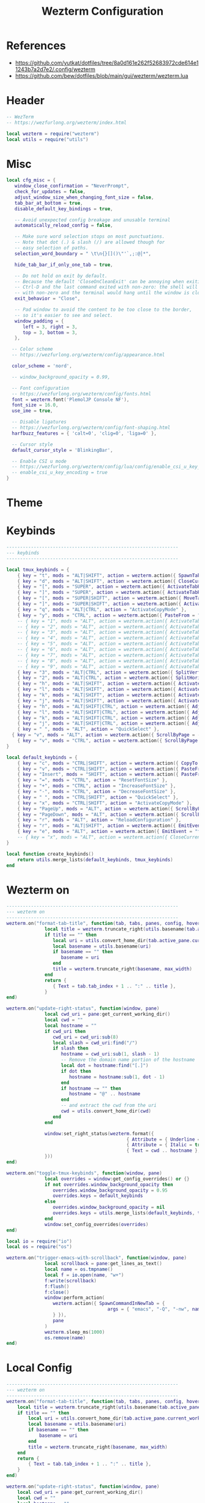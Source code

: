 #+TITLE: Wezterm Configuration

#+PROPERTY: header-args:lua :comments no :tangle-mode (identity #o755) :tangle (file-truename "~/.dotfiles/.config/wezterm/wezterm.lua")


* References
- https://github.com/yutkat/dotfiles/tree/8a0d161e262f52683972cde614e11243b7a2d7e2/.config/wezterm
- https://github.com/bew/dotfiles/blob/main/gui/wezterm/wezterm.lua

* Header
:PROPERTIES:
:ID:       5b5613f6-b1b4-4602-a3bf-c7ca73309af0
:END:

#+begin_src lua
-- WezTerm
-- https://wezfurlong.org/wezterm/index.html

local wezterm = require("wezterm")
local utils = require("utils")
#+end_src

* Misc

#+begin_src lua
local cfg_misc = {
   window_close_confirmation = "NeverPrompt",
   check_for_updates = false,
   adjust_window_size_when_changing_font_size = false,
   tab_bar_at_bottom = true,
   disable_default_key_bindings = true,

   -- Avoid unexpected config breakage and unusable terminal
   automatically_reload_config = false,

   -- Make sure word selection stops on most punctuations.
   -- Note that dot (.) & slash (/) are allowed though for
   -- easy selection of paths.
   selection_word_boundary = " \t\n{}[]()\"'`,;:@│*",

   hide_tab_bar_if_only_one_tab = true,

   -- Do not hold on exit by default.
   -- Because the default 'CloseOnCleanExit' can be annoying when exiting with
   -- Ctrl-D and the last command exited with non-zero: the shell will exit
   -- with non-zero and the terminal would hang until the window is closed manually.
   exit_behavior = "Close",

   -- Pad window to avoid the content to be too close to the border,
   -- so it's easier to see and select.
   window_padding = {
      left = 3, right = 3,
      top = 3, bottom = 3,
   },

  -- Color scheme
  -- https://wezfurlong.org/wezterm/config/appearance.html
 
  color_scheme = 'nord',

  -- window_background_opacity = 0.99,

  -- Font configuration
  -- https://wezfurlong.org/wezterm/config/fonts.html
  font = wezterm.font('PlemolJP Console NF'),
  font_size = 16.0,
  use_ime = true,

  -- Disable ligatures
  -- https://wezfurlong.org/wezterm/config/font-shaping.html
  harfbuzz_features = { 'calt=0', 'clig=0', 'liga=0' },

  -- Cursor style
  default_cursor_style = 'BlinkingBar',

  -- Enable CSI u mode
  -- https://wezfurlong.org/wezterm/config/lua/config/enable_csi_u_key_encoding.html
  -- enable_csi_u_key_encoding = true
}
#+end_src

* Theme

* Keybinds

#+begin_src lua
---------------------------------------------------------------
--- keybinds
---------------------------------------------------------------

local tmux_keybinds = {
	{ key = "t", mods = "ALT|SHIFT", action = wezterm.action({ SpawnTab = "CurrentPaneDomain" }) },
	{ key = "d", mods = "ALT|SHIFT", action = wezterm.action({ CloseCurrentTab = { confirm = false } }) },
	{ key = "[", mods = "SUPER", action = wezterm.action({ ActivateTabRelative = -1 }) },
	{ key = "]", mods = "SUPER", action = wezterm.action({ ActivateTabRelative = 1 }) },
	{ key = "[", mods = "SUPER|SHIFT", action = wezterm.action({ MoveTabRelative = -1 }) },
	{ key = "]", mods = "SUPER|SHIFT", action = wezterm.action({ ActivateTabRelative = 1 }) },
	{ key = "q", mods = "ALT|CTRL", action = "ActivateCopyMode" },
	{ key = "y", mods = "CTRL", action = wezterm.action({ PasteFrom = "PrimarySelection" }) },
	-- { key = "1", mods = "ALT", action = wezterm.action({ ActivateTab = 0 }) },
	-- { key = "2", mods = "ALT", action = wezterm.action({ ActivateTab = 1 }) },
	-- { key = "3", mods = "ALT", action = wezterm.action({ ActivateTab = 2 }) },
	-- { key = "4", mods = "ALT", action = wezterm.action({ ActivateTab = 3 }) },
	-- { key = "5", mods = "ALT", action = wezterm.action({ ActivateTab = 4 }) },
	-- { key = "6", mods = "ALT", action = wezterm.action({ ActivateTab = 5 }) },
	-- { key = "7", mods = "ALT", action = wezterm.action({ ActivateTab = 6 }) },
	-- { key = "8", mods = "ALT", action = wezterm.action({ ActivateTab = 7 }) },
	-- { key = "9", mods = "ALT", action = wezterm.action({ ActivateTab = 8 }) },
	{ key = "3", mods = "ALT|CTRL", action = wezterm.action({ SplitVertical = { domain = "CurrentPaneDomain" } }) },
	{ key = "2", mods = "ALT|CTRL", action = wezterm.action({ SplitHorizontal = { domain = "CurrentPaneDomain" } }) },
	{ key = "h", mods = "ALT|SHIFT", action = wezterm.action({ ActivatePaneDirection = "Left" }) },
	{ key = "l", mods = "ALT|SHIFT", action = wezterm.action({ ActivatePaneDirection = "Right" }) },
	{ key = "k", mods = "ALT|SHIFT", action = wezterm.action({ ActivatePaneDirection = "Up" }) },
	{ key = "j", mods = "ALT|SHIFT", action = wezterm.action({ ActivatePaneDirection = "Down" }) },
	{ key = "h", mods = "ALT|SHIFT|CTRL", action = wezterm.action({ AdjustPaneSize = { "Left", 1 } }) },
	{ key = "l", mods = "ALT|SHIFT|CTRL", action = wezterm.action({ AdjustPaneSize = { "Right", 1 } }) },
	{ key = "k", mods = "ALT|SHIFT|CTRL", action = wezterm.action({ AdjustPaneSize = { "Up", 1 } }) },
	{ key = "j", mods = "ALT|SHIFT|CTRL", action = wezterm.action({ AdjustPaneSize = { "Down", 1 } }) },
	{ key = " ", mods = "ALT", action = "QuickSelect" },
  { key = "v", mods = "ALT", action = wezterm.action({ ScrollByPage = -1 }) },
	{ key = "v", mods = "CTRL", action = wezterm.action({ ScrollByPage = 1 }) },
}

local default_keybinds = {
	{ key = "c", mods = "CTRL|SHIFT", action = wezterm.action({ CopyTo = "Clipboard" }) },
	{ key = "v", mods = "CTRL|SHIFT", action = wezterm.action({ PasteFrom = "Clipboard" }) },
	{ key = "Insert", mods = "SHIFT", action = wezterm.action({ PasteFrom = "PrimarySelection" }) },
	{ key = "=", mods = "CTRL", action = "ResetFontSize" },
	{ key = "+", mods = "CTRL", action = "IncreaseFontSize" },
	{ key = "-", mods = "CTRL", action = "DecreaseFontSize" },
	{ key = " ", mods = "CTRL|SHIFT", action = "QuickSelect" },
	{ key = "x", mods = "CTRL|SHIFT", action = "ActivateCopyMode" },
	{ key = "PageUp", mods = "ALT", action = wezterm.action({ ScrollByPage = -1 }) },
	{ key = "PageDown", mods = "ALT", action = wezterm.action({ ScrollByPage = 1 }) },
	{ key = "r", mods = "ALT", action = "ReloadConfiguration" },
	{ key = "r", mods = "ALT|SHIFT", action = wezterm.action({ EmitEvent = "toggle-tmux-keybinds" }) },
	{ key = "e", mods = "ALT", action = wezterm.action({ EmitEvent = "trigger-emacs-with-scrollback" }) },
	-- { key = "x", mods = "ALT", action = wezterm.action({ CloseCurrentPane = { confirm = false } }) },
}

local function create_keybinds()
	return utils.merge_lists(default_keybinds, tmux_keybinds)
end
#+end_src

* Wezterm on

#+begin_src lua
---------------------------------------------------------------
--- wezterm on
---------------------------------------------------------------
wezterm.on("format-tab-title", function(tab, tabs, panes, config, hover, max_width)
              local title = wezterm.truncate_right(utils.basename(tab.active_pane.foreground_process_name), max_width)
              if title == "" then
                 local uri = utils.convert_home_dir(tab.active_pane.current_working_dir)
                 local basename = utils.basename(uri)
                 if basename == "" then
                    basename = uri
                 end
                 title = wezterm.truncate_right(basename, max_width)
              end
              return {
                 { Text = tab.tab_index + 1 .. ":" .. title },
              }
end)

wezterm.on("update-right-status", function(window, pane)
              local cwd_uri = pane:get_current_working_dir()
              local cwd = ""
              local hostname = ""
              if cwd_uri then
                 cwd_uri = cwd_uri:sub(8)
                 local slash = cwd_uri:find("/")
                 if slash then
                    hostname = cwd_uri:sub(1, slash - 1)
                    -- Remove the domain name portion of the hostname
                    local dot = hostname:find("[.]")
                    if dot then
                       hostname = hostname:sub(1, dot - 1)
                    end
                    if hostname ~= "" then
                       hostname = "@" .. hostname
                    end
                    -- and extract the cwd from the uri
                    cwd = utils.convert_home_dir(cwd)
                 end
              end

              window:set_right_status(wezterm.format({
                                            { Attribute = { Underline = "Single" } },
                                            { Attribute = { Italic = true } },
                                            { Text = cwd .. hostname },
              }))
end)

wezterm.on("toggle-tmux-keybinds", function(window, pane)
              local overrides = window:get_config_overrides() or {}
              if not overrides.window_background_opacity then
                 overrides.window_background_opacity = 0.95
                 overrides.keys = default_keybinds
              else
                 overrides.window_background_opacity = nil
                 overrides.keys = utils.merge_lists(default_keybinds, tmux_keybinds)
              end
              window:set_config_overrides(overrides)
end)

local io = require("io")
local os = require("os")

wezterm.on("trigger-emacs-with-scrollback", function(window, pane)
              local scrollback = pane:get_lines_as_text()
              local name = os.tmpname()
              local f = io.open(name, "w+")
              f:write(scrollback)
              f:flush()
              f:close()
              window:perform_action(
                 wezterm.action({ SpawnCommandInNewTab = {
                                     args = { "emacs", "-Q", "-nw", name },
                 } }),
                 pane
              )
              wezterm.sleep_ms(1000)
              os.remove(name)
end)
#+end_src

* Local Config

#+begin_src lua
---------------------------------------------------------------
--- wezterm on
---------------------------------------------------------------
wezterm.on("format-tab-title", function(tab, tabs, panes, config, hover, max_width)
	local title = wezterm.truncate_right(utils.basename(tab.active_pane.foreground_process_name), max_width)
	if title == "" then
		local uri = utils.convert_home_dir(tab.active_pane.current_working_dir)
		local basename = utils.basename(uri)
		if basename == "" then
			basename = uri
		end
		title = wezterm.truncate_right(basename, max_width)
	end
	return {
		{ Text = tab.tab_index + 1 .. ":" .. title },
	}
end)

wezterm.on("update-right-status", function(window, pane)
	local cwd_uri = pane:get_current_working_dir()
	local cwd = ""
	local hostname = ""
	if cwd_uri then
		cwd_uri = cwd_uri:sub(8)
		local slash = cwd_uri:find("/")
		if slash then
			hostname = cwd_uri:sub(1, slash - 1)
			-- Remove the domain name portion of the hostname
			local dot = hostname:find("[.]")
			if dot then
				hostname = hostname:sub(1, dot - 1)
			end
			if hostname ~= "" then
				hostname = "@" .. hostname
			end
			-- and extract the cwd from the uri
			cwd = utils.convert_home_dir(cwd)
		end
	end

	window:set_right_status(wezterm.format({
		{ Attribute = { Underline = "Single" } },
		{ Attribute = { Italic = true } },
		{ Text = cwd .. hostname },
	}))
end)

wezterm.on("toggle-tmux-keybinds", function(window, pane)
	local overrides = window:get_config_overrides() or {}
	if not overrides.window_background_opacity then
		overrides.window_background_opacity = 0.95
		overrides.keys = default_keybinds
	else
		overrides.window_background_opacity = nil
		overrides.keys = utils.merge_lists(default_keybinds, tmux_keybinds)
	end
	window:set_config_overrides(overrides)
end)

local io = require("io")
local os = require("os")

wezterm.on("trigger-nvim-with-scrollback", function(window, pane)
	local scrollback = pane:get_lines_as_text()
	local name = os.tmpname()
	local f = io.open(name, "w+")
	f:write(scrollback)
	f:flush()
	f:close()
	window:perform_action(
		wezterm.action({ SpawnCommandInNewTab = {
			args = { "nvim", name },
		} }),
		pane
	)
	wezterm.sleep_ms(1000)
	os.remove(name)
end)
#+end_src

* Mearge all config and return it

#+begin_src lua
---------------------------------------------------------------
--- Config
---------------------------------------------------------------
local config = {   
   keys = create_keybinds(),
}

return utils.merge_tables(cfg_misc, config, local_config)
#+end_src

* Utils

#+begin_src lua :comments no :tangle (file-truename "~/.dotfiles/.config/wezterm/utils.lua")
local M = {}

function M.basename(s)
	return string.gsub(s, "(.*[/\\])(.*)", "%2")
end

function M.merge_tables(t1, t2)
	for k, v in pairs(t2) do
		if (type(v) == "table") and (type(t1[k] or false) == "table") then
			M.merge_tables(t1[k], t2[k])
		else
			t1[k] = v
		end
	end
	return t1
end

function M.merge_lists(t1, t2)
	local result = {}
	for _, v in pairs(t1) do
		table.insert(result, v)
	end
	for _, v in pairs(t2) do
		table.insert(result, v)
	end
	return result
end

function M.exists(tab, element)
	for _, v in pairs(tab) do
		if v == element then
			return true
		elseif type(v) == "table" then
			return M.exists(v, element)
		end
	end
	return false
end

function M.convert_home_dir(path)
	local cwd = path
	local home = os.getenv("HOME")
	cwd = cwd:gsub("^" .. home .. "/", "~/")
	return cwd
end

return M
#+end_src
